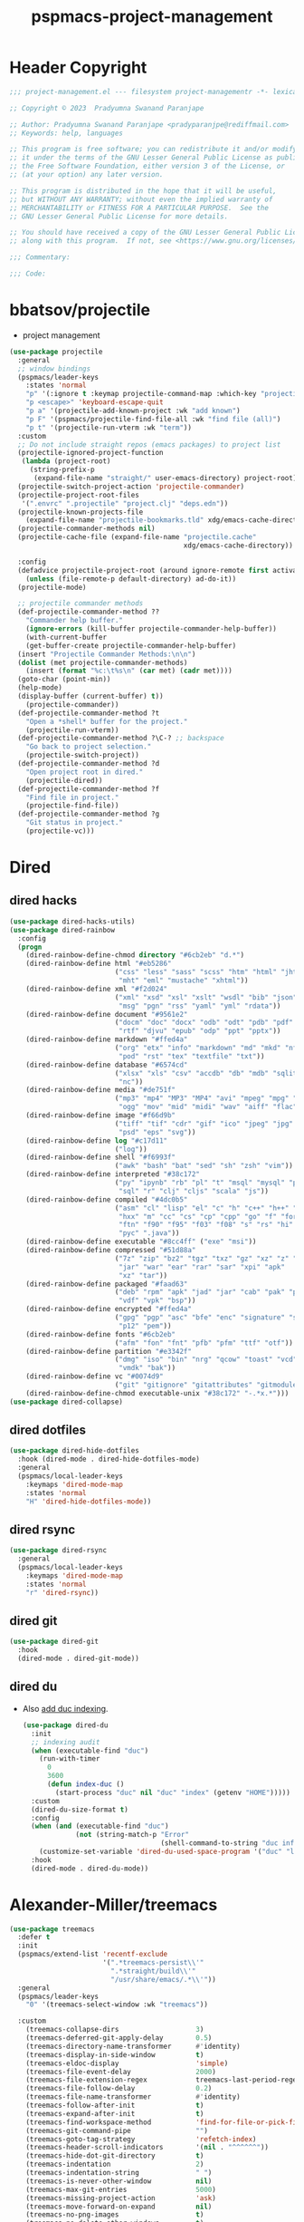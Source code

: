 #+title: pspmacs-project-management
#+PROPERTY: header-args :tangle pspmacs-project-management.el :mkdirp t :results no :eval no
#+auto_tangle: t

* Header Copyright
#+begin_src emacs-lisp
;;; project-management.el --- filesystem project-managementr -*- lexical-binding: t; -*-

;; Copyright © 2023  Pradyumna Swanand Paranjape

;; Author: Pradyumna Swanand Paranjape <pradyparanjpe@rediffmail.com>
;; Keywords: help, languages

;; This program is free software; you can redistribute it and/or modify
;; it under the terms of the GNU Lesser General Public License as published by
;; the Free Software Foundation, either version 3 of the License, or
;; (at your option) any later version.

;; This program is distributed in the hope that it will be useful,
;; but WITHOUT ANY WARRANTY; without even the implied warranty of
;; MERCHANTABILITY or FITNESS FOR A PARTICULAR PURPOSE.  See the
;; GNU Lesser General Public License for more details.

;; You should have received a copy of the GNU Lesser General Public License
;; along with this program.  If not, see <https://www.gnu.org/licenses/>.

;;; Commentary:

;;; Code:
#+end_src

* bbatsov/projectile
- project management
#+begin_src emacs-lisp
  (use-package projectile
    :general
    ;; window bindings
    (pspmacs/leader-keys
      :states 'normal
      "p" '(:ignore t :keymap projectile-command-map :which-key "projectile")
      "p <escape>" 'keyboard-escape-quit
      "p a" '(projectile-add-known-project :wk "add known")
      "p F" '(pspmacs/projectile-find-file-all :wk "find file (all)")
      "p t" '(projectile-run-vterm :wk "term"))
    :custom
    ;; Do not include straight repos (emacs packages) to project list
    (projectile-ignored-project-function
     (lambda (project-root)
       (string-prefix-p
        (expand-file-name "straight/" user-emacs-directory) project-root)))
    (projectile-switch-project-action 'projectile-commander)
    (projectile-project-root-files
     '(".envrc" ".projectile" "project.clj" "deps.edn"))
    (projectile-known-projects-file
      (expand-file-name "projectile-bookmarks.tld" xdg/emacs-cache-directory))
    (projectile-commander-methods nil)
    (projectile-cache-file (expand-file-name "projectile.cache"
                                             xdg/emacs-cache-directory))

    :config
    (defadvice projectile-project-root (around ignore-remote first activate)
      (unless (file-remote-p default-directory) ad-do-it))
    (projectile-mode)

    ;; projectile commander methods
    (def-projectile-commander-method ??
      "Commander help buffer."
      (ignore-errors (kill-buffer projectile-commander-help-buffer))
      (with-current-buffer
      (get-buffer-create projectile-commander-help-buffer)
    (insert "Projectile Commander Methods:\n\n")
    (dolist (met projectile-commander-methods)
      (insert (format "%c:\t%s\n" (car met) (cadr met))))
    (goto-char (point-min))
    (help-mode)
    (display-buffer (current-buffer) t))
      (projectile-commander))
    (def-projectile-commander-method ?t
      "Open a *shell* buffer for the project."
      (projectile-run-vterm))
    (def-projectile-commander-method ?\C-? ;; backspace
      "Go back to project selection."
      (projectile-switch-project))
    (def-projectile-commander-method ?d
      "Open project root in dired."
      (projectile-dired))
    (def-projectile-commander-method ?f
      "Find file in project."
      (projectile-find-file))
    (def-projectile-commander-method ?g
      "Git status in project."
      (projectile-vc)))
#+end_src

* Dired
** dired hacks
#+begin_src emacs-lisp
  (use-package dired-hacks-utils)
  (use-package dired-rainbow
    :config
    (progn
      (dired-rainbow-define-chmod directory "#6cb2eb" "d.*")
      (dired-rainbow-define html "#eb5286"
                            ("css" "less" "sass" "scss" "htm" "html" "jhtm"
                             "mht" "eml" "mustache" "xhtml"))
      (dired-rainbow-define xml "#f2d024"
                            ("xml" "xsd" "xsl" "xslt" "wsdl" "bib" "json"
                             "msg" "pgn" "rss" "yaml" "yml" "rdata"))
      (dired-rainbow-define document "#9561e2"
                            ("docm" "doc" "docx" "odb" "odt" "pdb" "pdf" "ps"
                             "rtf" "djvu" "epub" "odp" "ppt" "pptx"))
      (dired-rainbow-define markdown "#ffed4a"
                            ("org" "etx" "info" "markdown" "md" "mkd" "nfo"
                             "pod" "rst" "tex" "textfile" "txt"))
      (dired-rainbow-define database "#6574cd"
                            ("xlsx" "xls" "csv" "accdb" "db" "mdb" "sqlite"
                             "nc"))
      (dired-rainbow-define media "#de751f"
                            ("mp3" "mp4" "MP3" "MP4" "avi" "mpeg" "mpg" "flv"
                             "ogg" "mov" "mid" "midi" "wav" "aiff" "flac"))
      (dired-rainbow-define image "#f66d9b"
                            ("tiff" "tif" "cdr" "gif" "ico" "jpeg" "jpg" "png"
                             "psd" "eps" "svg"))
      (dired-rainbow-define log "#c17d11"
                            ("log"))
      (dired-rainbow-define shell "#f6993f"
                            ("awk" "bash" "bat" "sed" "sh" "zsh" "vim"))
      (dired-rainbow-define interpreted "#38c172"
                            ("py" "ipynb" "rb" "pl" "t" "msql" "mysql" "pgsql"
                             "sql" "r" "clj" "cljs" "scala" "js"))
      (dired-rainbow-define compiled "#4dc0b5"
                            ("asm" "cl" "lisp" "el" "c" "h" "c++" "h++" "hpp"
                             "hxx" "m" "cc" "cs" "cp" "cpp" "go" "f" "for"
                             "ftn" "f90" "f95" "f03" "f08" "s" "rs" "hi" "hs"
                             "pyc" ".java"))
      (dired-rainbow-define executable "#8cc4ff" ("exe" "msi"))
      (dired-rainbow-define compressed "#51d88a"
                            ("7z" "zip" "bz2" "tgz" "txz" "gz" "xz" "z" "Z"
                             "jar" "war" "ear" "rar" "sar" "xpi" "apk"
                             "xz" "tar"))
      (dired-rainbow-define packaged "#faad63"
                            ("deb" "rpm" "apk" "jad" "jar" "cab" "pak" "pk3"
                             "vdf" "vpk" "bsp"))
      (dired-rainbow-define encrypted "#ffed4a"
                            ("gpg" "pgp" "asc" "bfe" "enc" "signature" "sig"
                             "p12" "pem"))
      (dired-rainbow-define fonts "#6cb2eb"
                            ("afm" "fon" "fnt" "pfb" "pfm" "ttf" "otf"))
      (dired-rainbow-define partition "#e3342f"
                            ("dmg" "iso" "bin" "nrg" "qcow" "toast" "vcd"
                             "vmdk" "bak"))
      (dired-rainbow-define vc "#0074d9"
                            ("git" "gitignore" "gitattributes" "gitmodules"))
      (dired-rainbow-define-chmod executable-unix "#38c172" "-.*x.*")))
  (use-package dired-collapse)
    #+end_src

** dired dotfiles
#+begin_src emacs-lisp
  (use-package dired-hide-dotfiles
    :hook (dired-mode . dired-hide-dotfiles-mode)
    :general
    (pspmacs/local-leader-keys
      :keymaps 'dired-mode-map
      :states 'normal
      "H" 'dired-hide-dotfiles-mode))
    #+end_src

** dired rsync
#+begin_src emacs-lisp
  (use-package dired-rsync
    :general
    (pspmacs/local-leader-keys
      :keymaps 'dired-mode-map
      :states 'normal
      "r" 'dired-rsync))
  #+end_src

** dired git
#+begin_src emacs-lisp
  (use-package dired-git
    :hook
    (dired-mode . dired-git-mode))
#+end_src

** dired du
- Also [[https://emacs.stackexchange.com/questions/20766/display-recursive-folder-sizes-in-line-in-dired][add duc indexing]].
  #+begin_src emacs-lisp
    (use-package dired-du
      :init
      ;; indexing audit
      (when (executable-find "duc")
        (run-with-timer
          0
          3600
          (defun index-duc ()
            (start-process "duc" nil "duc" "index" (getenv "HOME")))))
      :custom
      (dired-du-size-format t)
      :config
      (when (and (executable-find "duc")
                 (not (string-match-p "Error"
                                      (shell-command-to-string "duc info"))))
        (customize-set-variable 'dired-du-used-space-program '("duc" "ls -bD")))
      :hook
      (dired-mode . dired-du-mode))
  #+end_src

* Alexander-Miller/treemacs
#+begin_src emacs-lisp
  (use-package treemacs
    :defer t
    :init
    (pspmacs/extend-list 'recentf-exclude
                         '(".*treemacs-persist\\'"
                           ".*straight/build\\'"
                           "/usr/share/emacs/.*\\'"))
    :general
    (pspmacs/leader-keys
      "0" '(treemacs-select-window :wk "treemacs"))

    :custom
      (treemacs-collapse-dirs                   3)
      (treemacs-deferred-git-apply-delay        0.5)
      (treemacs-directory-name-transformer      #'identity)
      (treemacs-display-in-side-window          t)
      (treemacs-eldoc-display                   'simple)
      (treemacs-file-event-delay                2000)
      (treemacs-file-extension-regex            treemacs-last-period-regex-value)
      (treemacs-file-follow-delay               0.2)
      (treemacs-file-name-transformer           #'identity)
      (treemacs-follow-after-init               t)
      (treemacs-expand-after-init               t)
      (treemacs-find-workspace-method           'find-for-file-or-pick-first)
      (treemacs-git-command-pipe                "")
      (treemacs-goto-tag-strategy               'refetch-index)
      (treemacs-header-scroll-indicators        '(nil . "^^^^^^"))
      (treemacs-hide-dot-git-directory          t)
      (treemacs-indentation                     2)
      (treemacs-indentation-string              " ")
      (treemacs-is-never-other-window           nil)
      (treemacs-max-git-entries                 5000)
      (treemacs-missing-project-action          'ask)
      (treemacs-move-forward-on-expand          nil)
      (treemacs-no-png-images                   t)
      (treemacs-no-delete-other-windows         t)
      (treemacs-project-follow-cleanup          nil)
      (treemacs-persist-file                    (expand-file-name "treemacs-persist" xdg/emacs-cache-directory))
      (treemacs-position                        'left)
      (treemacs-read-string-input               'from-child-frame)
      (treemacs-recenter-distance               0.1)
      (treemacs-recenter-after-file-follow      nil)
      (treemacs-recenter-after-tag-follow       nil)
      (treemacs-recenter-after-project-jump     'always)
      (treemacs-recenter-after-project-expand   'on-distance)
      (treemacs-litter-directories              '("/node_modules" "/.venv" "/.cask"))
      (treemacs-project-follow-into-home        nil)
      (treemacs-show-cursor                     nil)
      (treemacs-show-hidden-files               t)
      (treemacs-silent-filewatch                nil)
      (treemacs-silent-refresh                  nil)
      (treemacs-sorting                         'alphabetic-asc)
      (treemacs-select-when-already-in-treemacs 'move-back)
      (treemacs-space-between-root-nodes        t)
      (treemacs-tag-follow-cleanup              t)
      (treemacs-tag-follow-delay                1.5)
      (treemacs-text-scale                      nil)
      (treemacs-user-mode-line-format           nil)
      (treemacs-user-header-line-format         nil)
      (treemacs-wide-toggle-width               70)
      (treemacs-width                           35)
      (treemacs-width-increment                 1)
      (treemacs-width-is-initially-locked       t)
      (treemacs-workspace-switch-cleanup        nil)
      (treemacs-last-error-persist-file (expand-file-name "treemacs-persist-at-last-error" xdg/emacs-state-directory))

      ;; The default width and height of the icons is 22 pixels. If you are
      ;; using a Hi-DPI display, uncomment this to double the icon size.
      ;;(treemacs-resize-icons 44)
      :config
      (treemacs-follow-mode)
      (treemacs-filewatch-mode))


    (use-package treemacs-evil
      :after (treemacs evil))

    (use-package treemacs-projectile
      :after (treemacs projectile))

    (use-package treemacs-icons-dired
      :hook (dired-mode . treemacs-icons-dired-enable-once))

    (use-package treemacs-magit
      :after (treemacs magit)
      :config
      (when treemacs-python-executable
        (treemacs-git-commit-diff-mode t))
      (treemacs-fringe-indicator-mode 'always)

      (pcase (cons (not (null (executable-find "git")))
                   (not (null treemacs-python-executable)))
        (`(t . t)
         (treemacs-git-mode 'deferred))
        (`(t . _)
         (treemacs-git-mode 'simple)))
      (treemacs-hide-gitignored-files-mode nil))

    (use-package treemacs-tab-bar ;;treemacs-tab-bar if you use tab-bar-mode
      :after (treemacs)
      :config (treemacs-set-scope-type 'Tabs))
#+end_src

* native emacs-settings
** Backups
- built-in pattern at different location
  - Not using this
#+begin_example
  ;; (setq auto-save-file-name-transforms `(("\\`/[^/]*:\\([^/]*/\\)*\\([^/]*\\)\\'"
  ;;                                         ,(expand-file-name
  ;;                                           "auto-saves/\\2"
  ;;                                           xdg/emacs-state-directory) t))
#+end_example

- Code in use:
#+begin_src emacs-lisp
  (use-package emacs
    :init
    (mkdir (expand-file-name "backups" xdg/emacs-data-directory) t)
    (mkdir (expand-file-name "auto-saves" xdg/emacs-state-directory) t)
    :custom
    (dired-listing-switches "-lah")
    (backup-directory-alist
     `((".*" . ,(expand-file-name "backups" xdg/emacs-data-directory))))
    (auto-save-file-name-transforms
     `((".*" ,(file-name-directory
               (expand-file-name "auto-saves/" xdg/emacs-state-directory))
        t)))
    (auto-save-list-file-prefix (expand-file-name
                                 "auto-saves/sessions"
                                 xdg/emacs-state-directory))
    :general
    (pspmacs/leader-keys
      "xd" '(dired :wk "open")))

#+end_src
* Inherit from private and local
#+begin_src emacs-lisp
  (pspmacs/load-inherit)
  
#+end_src
